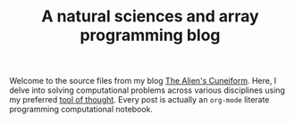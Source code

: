 #+TITLE: A natural sciences and array programming blog

Welcome to the source files from my blog [[https://panadestein.github.io/tac/][The Alien's Cuneiform]].
Here, I delve into solving computational problems across various
disciplines using my preferred [[https://mlochbaum.github.io/BQN/][tool of thought]]. Every post is actually
an =org-mode= literate programming computational notebook.
